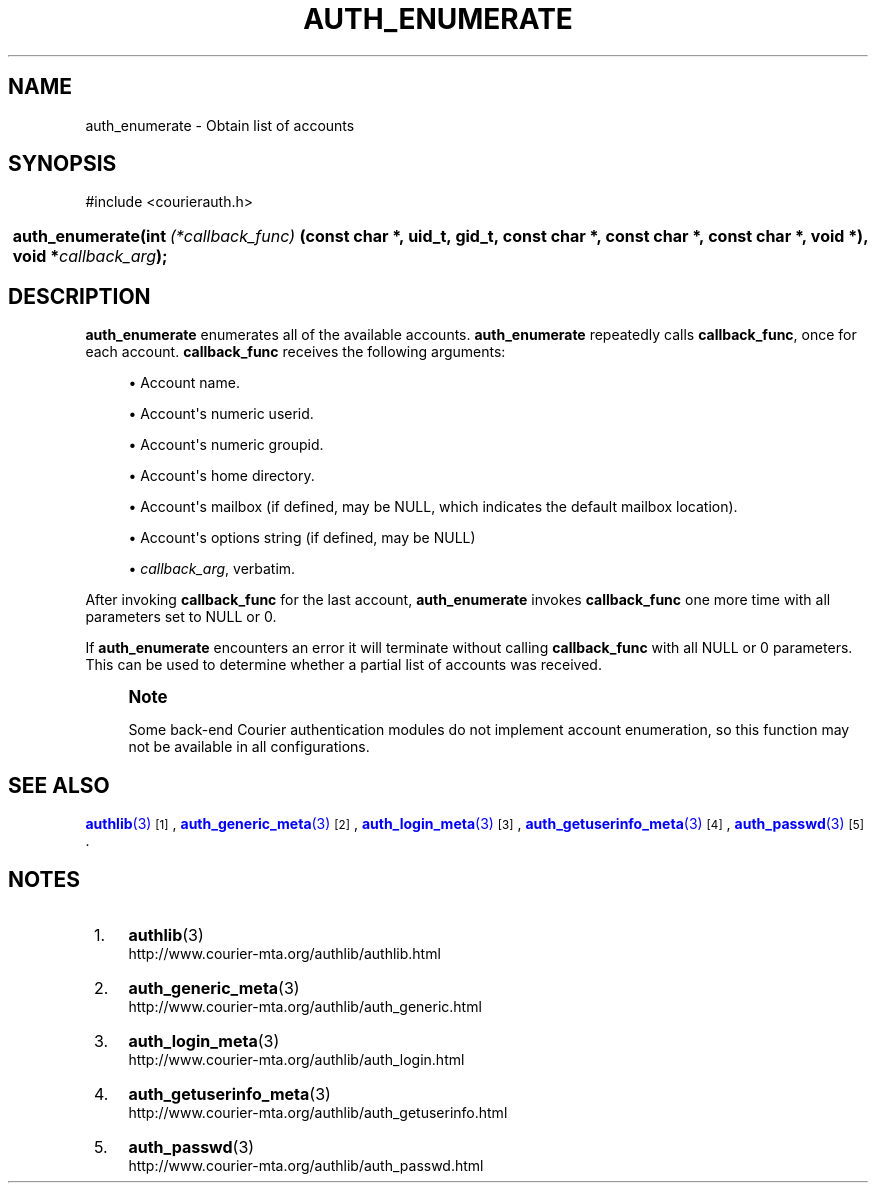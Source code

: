 '\" t
.\"  <!-- Copyright 2004 Double Precision, Inc.  See COPYING for -->
.\"  <!-- distribution information. -->
.\"     Title: auth_enumerate
.\"    Author: [FIXME: author] [see http://www.docbook.org/tdg5/en/html/author]
.\" Generator: DocBook XSL Stylesheets vsnapshot <http://docbook.sf.net/>
.\"      Date: 10/28/2020
.\"    Manual: Double Precision, Inc.
.\"    Source: Double Precision, Inc.
.\"  Language: English
.\"
.TH "AUTH_ENUMERATE" "3" "10/28/2020" "Double Precision, Inc." "Double Precision, Inc."
.\" -----------------------------------------------------------------
.\" * Define some portability stuff
.\" -----------------------------------------------------------------
.\" ~~~~~~~~~~~~~~~~~~~~~~~~~~~~~~~~~~~~~~~~~~~~~~~~~~~~~~~~~~~~~~~~~
.\" http://bugs.debian.org/507673
.\" http://lists.gnu.org/archive/html/groff/2009-02/msg00013.html
.\" ~~~~~~~~~~~~~~~~~~~~~~~~~~~~~~~~~~~~~~~~~~~~~~~~~~~~~~~~~~~~~~~~~
.ie \n(.g .ds Aq \(aq
.el       .ds Aq '
.\" -----------------------------------------------------------------
.\" * set default formatting
.\" -----------------------------------------------------------------
.\" disable hyphenation
.nh
.\" disable justification (adjust text to left margin only)
.ad l
.\" -----------------------------------------------------------------
.\" * MAIN CONTENT STARTS HERE *
.\" -----------------------------------------------------------------
.SH "NAME"
auth_enumerate \- Obtain list of accounts
.SH "SYNOPSIS"
.sp
.nf
#include <courierauth\&.h>
.fi
.HP \w'auth_enumerate('u
.BI "auth_enumerate(int\ " "(*callback_func)" "\ (const\ char\ *,\ uid_t,\ gid_t,\ const\ char\ *,\ const\ char\ *,\ const\ char\ *,\ void\ *), void\ *" "callback_arg" ");"
.SH "DESCRIPTION"
.PP
\fBauth_enumerate\fR
enumerates all of the available accounts\&.
\fBauth_enumerate\fR
repeatedly calls
\fBcallback_func\fR, once for each account\&.
\fBcallback_func\fR
receives the following arguments:
.sp
.RS 4
.ie n \{\
\h'-04'\(bu\h'+03'\c
.\}
.el \{\
.sp -1
.IP \(bu 2.3
.\}
Account name\&.
.RE
.sp
.RS 4
.ie n \{\
\h'-04'\(bu\h'+03'\c
.\}
.el \{\
.sp -1
.IP \(bu 2.3
.\}
Account\*(Aqs numeric userid\&.
.RE
.sp
.RS 4
.ie n \{\
\h'-04'\(bu\h'+03'\c
.\}
.el \{\
.sp -1
.IP \(bu 2.3
.\}
Account\*(Aqs numeric groupid\&.
.RE
.sp
.RS 4
.ie n \{\
\h'-04'\(bu\h'+03'\c
.\}
.el \{\
.sp -1
.IP \(bu 2.3
.\}
Account\*(Aqs home directory\&.
.RE
.sp
.RS 4
.ie n \{\
\h'-04'\(bu\h'+03'\c
.\}
.el \{\
.sp -1
.IP \(bu 2.3
.\}
Account\*(Aqs mailbox (if defined, may be
NULL, which indicates the default mailbox location)\&.
.RE
.sp
.RS 4
.ie n \{\
\h'-04'\(bu\h'+03'\c
.\}
.el \{\
.sp -1
.IP \(bu 2.3
.\}
Account\*(Aqs options string (if defined, may be
NULL)
.RE
.sp
.RS 4
.ie n \{\
\h'-04'\(bu\h'+03'\c
.\}
.el \{\
.sp -1
.IP \(bu 2.3
.\}
\fIcallback_arg\fR, verbatim\&.
.RE
.PP
After invoking
\fBcallback_func\fR
for the last account,
\fBauth_enumerate\fR
invokes
\fBcallback_func\fR
one more time with all parameters set to
NULL
or 0\&.
.PP
If
\fBauth_enumerate\fR
encounters an error it will terminate without calling
\fBcallback_func\fR
with all
NULL
or 0 parameters\&. This can be used to determine whether a partial list of accounts was received\&.
.if n \{\
.sp
.\}
.RS 4
.it 1 an-trap
.nr an-no-space-flag 1
.nr an-break-flag 1
.br
.ps +1
\fBNote\fR
.ps -1
.br
.PP
Some back\-end Courier authentication modules do not implement account enumeration, so this function may not be available in all configurations\&.
.sp .5v
.RE
.SH "SEE ALSO"
.PP
\m[blue]\fB\fBauthlib\fR(3)\fR\m[]\&\s-2\u[1]\d\s+2,
\m[blue]\fB\fBauth_generic_meta\fR(3)\fR\m[]\&\s-2\u[2]\d\s+2,
\m[blue]\fB\fBauth_login_meta\fR(3)\fR\m[]\&\s-2\u[3]\d\s+2,
\m[blue]\fB\fBauth_getuserinfo_meta\fR(3)\fR\m[]\&\s-2\u[4]\d\s+2,
\m[blue]\fB\fBauth_passwd\fR(3)\fR\m[]\&\s-2\u[5]\d\s+2\&.
.SH "NOTES"
.IP " 1." 4
\fBauthlib\fR(3)
.RS 4
\%http://www.courier-mta.org/authlib/authlib.html
.RE
.IP " 2." 4
\fBauth_generic_meta\fR(3)
.RS 4
\%http://www.courier-mta.org/authlib/auth_generic.html
.RE
.IP " 3." 4
\fBauth_login_meta\fR(3)
.RS 4
\%http://www.courier-mta.org/authlib/auth_login.html
.RE
.IP " 4." 4
\fBauth_getuserinfo_meta\fR(3)
.RS 4
\%http://www.courier-mta.org/authlib/auth_getuserinfo.html
.RE
.IP " 5." 4
\fBauth_passwd\fR(3)
.RS 4
\%http://www.courier-mta.org/authlib/auth_passwd.html
.RE
